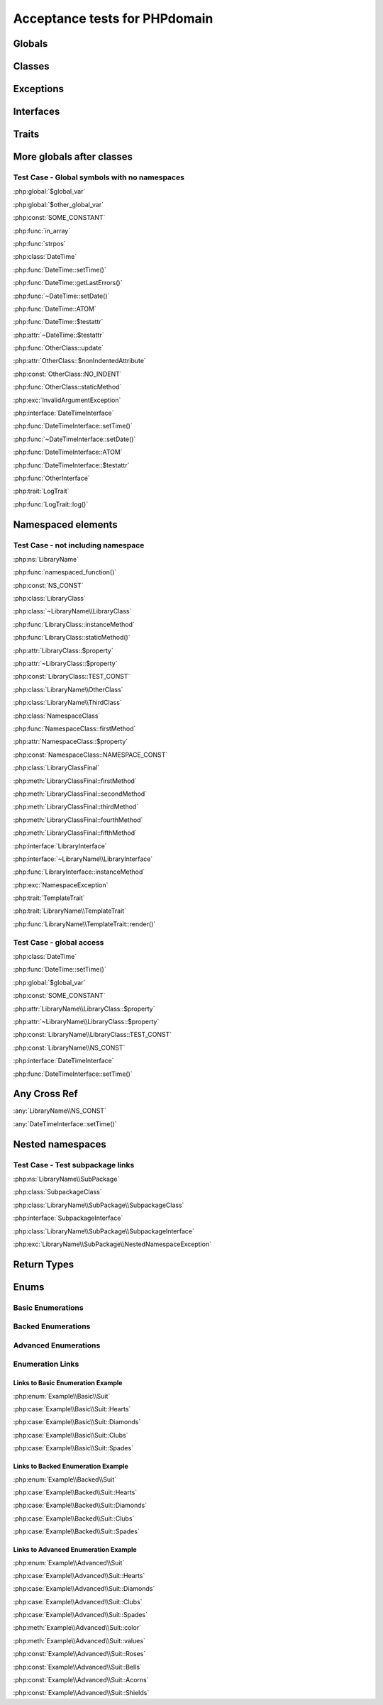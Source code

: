 Acceptance tests for PHPdomain
##############################

Globals
=======

.. php:global:: $global_var

    A global variable

.. php:const:: SOME_CONSTANT

    A global constant

.. php:const:: VALUE

    A global constant

.. php:function:: in_array(needle, haystack)

    Checks for needle in haystack.

    :param needle: The element to search for.
    :param array haystack: The array to search.
    :returns: Element exists in array.
    :returntype: boolean

Classes
=======

.. php:class:: DateTime

    Datetime class

    .. php:method:: setDate($year, $month, $day)

        Set the date in the datetime object

        :param int $year: The year.
        :param int $month: The month.
        :param int $day: The day.

    .. php:method:: setTime($hour, $minute[, $second])

        Set the time

        :param int $hour: The hour
        :param int $minute: The minute
        :param int $second: The second

    .. php:method:: public static getLastErrors()

        Returns the warnings and errors

        :returns: array Returns array containing info about warnings and errors.

    .. php:const:: ATOM

        Y-m-d\TH:i:sP

    .. php:attr:: testattr

        Value of some attribute

.. php:class:: OtherClass

    Another class

.. php:method:: update($arg = '', $arg2 = [], $arg3 = [])

    Update something.

.. php:attr:: nonIndentedAttribute

    This attribute wasn't indented

.. php:const:: NO_INDENT

    This class constant wasn't indented

.. php:staticmethod:: OtherClass::staticMethod()

    A static method.

Exceptions
==========

.. php:exception:: InvalidArgumentException

    Throw when you get an argument that is bad.

Interfaces
==========

.. php:interface:: DateTimeInterface

    Datetime interface

    .. php:method:: setDate($year, $month, $day)

        Set the date in the datetime object

        :param int $year: The year.
        :param int $month: The month.
        :param int $day: The day.

    .. php:method:: setTime($hour, $minute[, $second])

        Set the time

        :param int $hour: The hour
        :param int $minute: The minute
        :param int $second: The second

    .. php:const:: ATOM

        Y-m-d\TH:i:sP

    .. php:attr:: testattr

        Value of some attribute

.. php:interface:: OtherInterface

    Another interface

Traits
======

.. php:trait:: LogTrait

    A logging trait

    .. php:method:: log($level, $string)

        A method description.

More globals after classes
==========================

.. php:global:: $other_global_var

    A global variable

.. php:global:: strpos($needle, $haystack)

    Position of needle in haystack


Test Case - Global symbols with no namespaces
---------------------------------------------

:php:global:`$global_var`

:php:global:`$other_global_var`

:php:const:`SOME_CONSTANT`

:php:func:`in_array`

:php:func:`strpos`

:php:class:`DateTime`

:php:func:`DateTime::setTime()`

:php:func:`DateTime::getLastErrors()`

:php:func:`~DateTime::setDate()`

:php:func:`DateTime::ATOM`

:php:func:`DateTime::$testattr`

:php:attr:`~DateTime::$testattr`

:php:func:`OtherClass::update`

:php:attr:`OtherClass::$nonIndentedAttribute`

:php:const:`OtherClass::NO_INDENT`

:php:func:`OtherClass::staticMethod`

:php:exc:`InvalidArgumentException`

:php:interface:`DateTimeInterface`

:php:func:`DateTimeInterface::setTime()`

:php:func:`~DateTimeInterface::setDate()`

:php:func:`DateTimeInterface::ATOM`

:php:func:`DateTimeInterface::$testattr`

:php:func:`OtherInterface`

:php:trait:`LogTrait`

:php:func:`LogTrait::log()`

.. php:namespace:: LibraryName

Namespaced elements
===================

.. php:function:: namespaced_function($one[, $two])

    A function in a namespace

    :param string $one: First parameter.
    :param string $two: Second parameter.

.. php:const:: NS_CONST

       A constant in a namespace


.. php:exception:: NamespaceException

    This exception is in a namespace.


.. php:class:: LibraryClass

    A class in a namespace

    .. php:method:: LibraryClass::instanceMethod($foo)

        An instance method

    .. php:const:: TEST_CONST

        Test constant

    .. php:attr:: property

        A property!

.. php:staticmethod:: LibraryClass::staticMethod()

    A static method in a namespace

.. php:class:: NamespaceClass

    A class in the namespace, no indenting on children

.. php:method:: firstMethod($one, $two)

    A normal instance method.

.. php:attr:: property

    A property

.. php:const:: NAMESPACE_CONST

    Const on class in namespace

.. php:staticmethod:: namespaceStatic($foo)

    A static method here.

.. php:class:: final LibraryClassFinal

    A final class

.. php:method:: public firstMethod($one, $two)

    A public instance method.

.. php:method:: protected secondMethod($one, $two)

    A protected instance method.

.. php:method:: private thirdMethod($one, $two)

    A private instance method.

.. php:method:: static fourthMethod($one, $two)

    A static method.

.. php:method:: protected final fifthMethod($one, $two)

    A protected final method.

.. php:class:: abstract LibraryClassAbstract

    An abstract class

.. php:interface:: LibraryInterface

    A interface in a namespace

    .. php:method:: instanceMethod($foo)

    An instance method

.. php:trait:: TemplateTrait

    A trait in a namespace

    .. php:method:: render($template)

    Render a template.


Test Case - not including namespace
-----------------------------------

:php:ns:`LibraryName`

:php:func:`namespaced_function()`

:php:const:`NS_CONST`

:php:class:`LibraryClass`


:php:class:`~LibraryName\\LibraryClass`

:php:func:`LibraryClass::instanceMethod`

:php:func:`LibraryClass::staticMethod()`

:php:attr:`LibraryClass::$property`

:php:attr:`~LibraryClass::$property`

:php:const:`LibraryClass::TEST_CONST`

:php:class:`LibraryName\\OtherClass`

:php:class:`LibraryName\\ThirdClass`

:php:class:`NamespaceClass`

:php:func:`NamespaceClass::firstMethod`

:php:attr:`NamespaceClass::$property`

:php:const:`NamespaceClass::NAMESPACE_CONST`

:php:class:`LibraryClassFinal`

:php:meth:`LibraryClassFinal::firstMethod`

:php:meth:`LibraryClassFinal::secondMethod`

:php:meth:`LibraryClassFinal::thirdMethod`

:php:meth:`LibraryClassFinal::fourthMethod`

:php:meth:`LibraryClassFinal::fifthMethod`

:php:interface:`LibraryInterface`

:php:interface:`~LibraryName\\LibraryInterface`

:php:func:`LibraryInterface::instanceMethod`

:php:exc:`NamespaceException`

:php:trait:`TemplateTrait`

:php:trait:`LibraryName\\TemplateTrait`

:php:func:`LibraryName\\TemplateTrait::render()`

Test Case - global access
-------------------------

:php:class:`DateTime`

:php:func:`DateTime::setTime()`

:php:global:`$global_var`

:php:const:`SOME_CONSTANT`

:php:attr:`LibraryName\\LibraryClass::$property`

:php:attr:`~LibraryName\\LibraryClass::$property`

:php:const:`LibraryName\\LibraryClass::TEST_CONST`

:php:const:`LibraryName\\NS_CONST`

:php:interface:`DateTimeInterface`

:php:func:`DateTimeInterface::setTime()`

Any Cross Ref
=============

:any:`LibraryName\\NS_CONST`

:any:`DateTimeInterface::setTime()`

Nested namespaces
=================

.. php:namespace:: LibraryName\SubPackage

.. php:exception:: NestedNamespaceException

    In a package

.. php:class:: SubpackageClass

    A class in a subpackage

.. php:interface:: SubpackageInterface

    A class in a subpackage

Test Case - Test subpackage links
---------------------------------

:php:ns:`LibraryName\\SubPackage`

:php:class:`SubpackageClass`

:php:class:`LibraryName\\SubPackage\\SubpackageClass`

:php:interface:`SubpackageInterface`

:php:class:`LibraryName\\SubPackage\\SubpackageInterface`

:php:exc:`LibraryName\\SubPackage\\NestedNamespaceException`

Return Types
============

.. php:namespace:: OtherLibrary

.. php:class:: ReturningClass

    A class to do some returning.

    .. php:method:: returnClassFromSameNamespace()

        :returns: An object instance of a class from the same namespace.
        :returntype: OtherLibrary\\ReturnedClass

    .. php:method:: returnClassFromOtherNamespace()

        :returns: An object instance of a class from another namespace.
        :returntype: LibraryName\\SubPackage\\SubpackageInterface

    .. php:method:: returnClassConstant()

        :returns: The value of a specific class constant.
        :returntype: LibraryName\\NamespaceClass::NAMESPACE_CONST

    .. php:method:: returnGlobalConstant()

        :returns: The value of a specific global constant.
        :returntype: SOME_CONSTANT

    .. php:method:: returnExceptionInstance()

        :returns: An instance of an exception.
        :returntype: InvalidArgumentException

    .. php:method:: returnScalarType()

        :returns: A scalar string type.
        :returntype: string

    .. php:method:: returnUnionType()

        :returns: Any of a whole bunch of things specified with a PHP 8 union type.
        :returntype: int|string|OtherLibrary\\ReturnedClass|LibraryName\\SubPackage\\SubpackageInterface|null

.. php:class:: ReturnedClass

    A class to return.

Enums
=====

Basic Enumerations
------------------

.. php:namespace:: Example\Basic

.. php:enum:: Suit

    In playing cards, a suit is one of the categories into which the cards of a
    deck are divided.

    .. php:case:: Hearts
    .. php:case:: Diamonds
    .. php:case:: Clubs
    .. php:case:: Spades

Backed Enumerations
-------------------

.. php:namespace:: Example\Backed

.. php:enum:: Suit : string

    In playing cards, a suit is one of the categories into which the cards of a
    deck are divided.

    .. php:case:: Hearts : 'H'
    .. php:case:: Diamonds : 'D'
    .. php:case:: Clubs : 'C'
    .. php:case:: Spades : 'S'

Advanced Enumerations
---------------------

.. php:namespace:: Example\Advanced

.. php:enum:: Suit : string

    In playing cards, a suit is one of the categories into which the cards of a
    deck are divided.

    .. php:case:: Hearts : 'H'
    .. php:case:: Diamonds : 'D'
    .. php:case:: Clubs : 'C'
    .. php:case:: Spades : 'S'

    .. php:method:: color() -> string

        Returns "red" for hearts and diamonds, "black" for clubs and spades.

    .. php:staticmethod:: values() -> string[]

        Returns an array of the values of all the cases on this enum.

    .. php:const:: Roses() : Hearts

        An alias for :php:case:`Example\\Advanced\\Suit::Hearts`.

    .. php:const:: Bells : Diamonds

        An alias for :php:case:`Example\\Advanced\\Suit::Diamonds`.

    .. php:const:: Acorns : Clubs

        An alias for :php:case:`Example\\Advanced\\Suit::Clubs`.

    .. php:const:: Shields : Spades

        An alias for :php:case:`Example\\Advanced\\Suit::Spades`.

Enumeration Links
-----------------

Links to Basic Enumeration Example
~~~~~~~~~~~~~~~~~~~~~~~~~~~~~~~~~~

:php:enum:`Example\\Basic\\Suit`

:php:case:`Example\\Basic\\Suit::Hearts`

:php:case:`Example\\Basic\\Suit::Diamonds`

:php:case:`Example\\Basic\\Suit::Clubs`

:php:case:`Example\\Basic\\Suit::Spades`

Links to Backed Enumeration Example
~~~~~~~~~~~~~~~~~~~~~~~~~~~~~~~~~~~

:php:enum:`Example\\Backed\\Suit`

:php:case:`Example\\Backed\\Suit::Hearts`

:php:case:`Example\\Backed\\Suit::Diamonds`

:php:case:`Example\\Backed\\Suit::Clubs`

:php:case:`Example\\Backed\\Suit::Spades`

Links to Advanced Enumeration Example
~~~~~~~~~~~~~~~~~~~~~~~~~~~~~~~~~~~~~

:php:enum:`Example\\Advanced\\Suit`

:php:case:`Example\\Advanced\\Suit::Hearts`

:php:case:`Example\\Advanced\\Suit::Diamonds`

:php:case:`Example\\Advanced\\Suit::Clubs`

:php:case:`Example\\Advanced\\Suit::Spades`

:php:meth:`Example\\Advanced\\Suit::color`

:php:meth:`Example\\Advanced\\Suit::values`

:php:const:`Example\\Advanced\\Suit::Roses`

:php:const:`Example\\Advanced\\Suit::Bells`

:php:const:`Example\\Advanced\\Suit::Acorns`

:php:const:`Example\\Advanced\\Suit::Shields`
